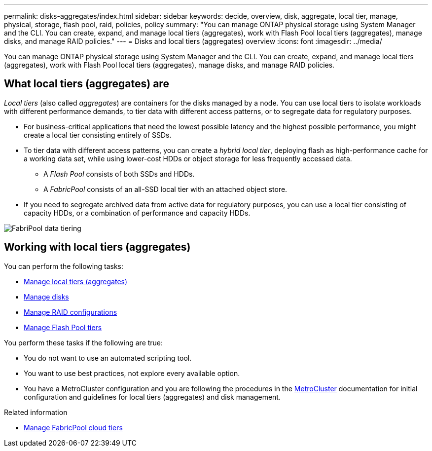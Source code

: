 ---
permalink: disks-aggregates/index.html
sidebar: sidebar
keywords: decide, overview, disk, aggregate, local tier, manage, physical, storage, flash pool, raid, policies, policy
summary: "You can manage ONTAP physical storage using System Manager and the CLI. You can create, expand, and manage local tiers (aggregates), work with Flash Pool local tiers (aggregates), manage disks, and manage RAID policies."
---
= Disks and local tiers (aggregates) overview
:icons: font
:imagesdir: ../media/

[.lead]
You can manage ONTAP physical storage using System Manager and the CLI. You can create, expand, and manage local tiers (aggregates), work with Flash Pool local tiers (aggregates), manage disks, and manage RAID policies.

== What local tiers (aggregates) are

_Local tiers_ (also called _aggregates_) are containers for the disks managed by a node. You can use local tiers to isolate workloads with different performance demands, to tier data with different access patterns, or to segregate data for regulatory purposes.

* For business-critical applications that need the lowest possible latency and the highest possible performance, you might create a local tier consisting entirely of SSDs.
* To tier data with different access patterns, you can create a _hybrid local tier_, deploying flash as high-performance cache for a working data set, while using lower-cost HDDs or object storage for less frequently accessed data.
** A _Flash Pool_ consists of both SSDs and HDDs.
** A _FabricPool_ consists of an all-SSD local tier with an attached object store.
* If you need to segregate archived data from active data for regulatory purposes, you can use a local tier consisting of capacity HDDs, or a combination of performance and capacity HDDs.

image:data-tiering.gif[FabriPool data tiering]

== Working with local tiers (aggregates)

You can perform the following tasks:

* link:manage-local-tiers-overview-concept.html[Manage local tiers (aggregates)]
* link:manage-disks-overview-concept.html[Manage disks]
* link:manage-raid-configs-overview-concept.html[Manage RAID configurations]
* link:manage-flash-pool-tiers-overview-concept.html[Manage Flash Pool tiers]

You perform these tasks if the following are true:

* You do not want to use an automated scripting tool.
* You want to use best practices, not explore every available option.
* You have a MetroCluster configuration and you are following the procedures in the link:https://docs.netapp.com/us-en/ontap-metrocluster[MetroCluster^] documentation for initial configuration and guidelines for local tiers (aggregates) and disk management.

.Related information

* link:../fabricpool/index.html[Manage FabricPool cloud tiers]

// 2023 Nov 09, Jira 1466
// BURT 1448684, 01-10-2022
// BURT 1485072, 08-30-2022
